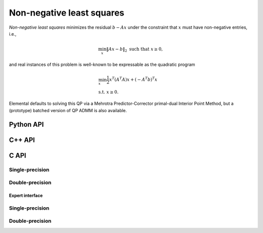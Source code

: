 Non-negative least squares
==========================
*Non-negative least squares* minimizes the residual :math:`b - A x` under the
constraint that :math:`x` must have non-negative entries, i.e., 

.. math::

   \min_x \| A x - b \|_2 \text{ such that } x \ge 0,

and real instances of this problem is well-known to be expressable as the 
quadratic program

.. math::

   & \min_x \frac{1}{2} x^T (A^T A) x + (-A^T b)^T x \\
   & \text{s.t. } x \ge 0.

Elemental defaults to solving this QP via a Mehrotra Predictor-Corrector
primal-dual Interior Point Method, but a (prototype) batched version of QP 
ADMM is also available.

Python API
----------

.. py:function:: NNLS(A,B[,ctrl=None])

   :param A: dense or sparse, sequential or distributed matrix
   :param B: dense right-hand side matrix (with type compatible to ``A``)
   :param ctrl: (optional) :py:class:`NNLSCtrl_s` or :py:class:`NNLSCtrl_d` instance, depending upon whether data is single-precision or double-precision
   :rtype: dense solution vector (with type matching that of ``b``)

C++ API
-------
.. cpp:function:: void NNLS( const Matrix<Real>& A, const Matrix<Real>& B, Matrix<Real>& X, const NNLSCtrl<Real>& ctrl=NNLSCtrl<Real>() )
.. cpp:function:: void NNLS( const AbstractDistMatrix<Real>& A, const AbstractDistMatrix<Real>& B, AbstractDistMatrix<Real>& X, const NNLSCtrl<Real>& ctrl=NNLSCtrl<Real>() )
.. cpp:function:: void NNLS( const SparseMatrix<Real>& A, const Matrix<Real>& B, Matrix<Real>& X, const NNLSCtrl<Real>& ctrl=NNLSCtrl<Real>() )
.. cpp:function:: void NNLS( const DistSparseMatrix<Real>& A, const DistMultiVec<Real>& B, DistMultiVec<Real>& X, const NNLSCtrl<Real>& ctrl=NNLSCtrl<Real>() )

C API
-----

Single-precision
""""""""""""""""
.. c:function:: ElError ElNNLS_s( ElConstMatrix_s A, ElConstMatrix_s B, ElMatrix_s X )
.. c:function:: ElError ElNNLSDist_s( ElConstDistMatrix_s A, ElConstDistMatrix_s B, ElDistMatrix_s X )
.. c:function:: ElError ElNNLSSparse_s( ElConstSparseMatrix_s A, ElConstMatrix_s B, ElMatrix_s X )
.. c:function:: ElError ElNNLSDistSparse_s( ElConstDistSparseMatrix_s A, ElConstDistMultiVec_s B, ElDistMultiVec_s X )

Double-precision
""""""""""""""""
.. c:function:: ElError ElNNLS_d( ElConstMatrix_d A, ElConstMatrix_d B, ElMatrix_d X )
.. c:function:: ElError ElNNLSDist_d( ElConstDistMatrix_d A, ElConstDistMatrix_d B, ElDistMatrix_d X )
.. c:function:: ElError ElNNLSSparse_d( ElConstSparseMatrix_d A, ElConstMatrix_d B, ElMatrix_d X )
.. c:function:: ElError ElNNLSDistSparse_d( ElConstDistSparseMatrix_d A, ElConstDistMultiVec_d B, ElDistMultiVec_d X )

Expert interface
^^^^^^^^^^^^^^^^

Single-precision
""""""""""""""""
.. c:function:: ElError ElNNLSX_s( ElConstMatrix_s A, ElConstMatrix_s B, ElMatrix_s X, ElNNLSCtrl_s ctrl )
.. c:function:: ElError ElNNLSXDist_s( ElConstDistMatrix_s A, ElConstDistMatrix_s B, ElDistMatrix_s X, ElNNLSCtrl_s ctrl )
.. c:function:: ElError ElNNLSXSparse_s( ElConstSparseMatrix_s A, ElConstMatrix_s B, ElMatrix_s X, ElNNLSCtrl_s ctrl )
.. c:function:: ElError ElNNLSXDistSparse_s( ElConstDistSparseMatrix_s A, ElConstDistMultiVec_s B, ElDistMultiVec_s X, ElNNLSCtrl_s ctrl )

Double-precision
""""""""""""""""
.. c:function:: ElError ElNNLSX_d( ElConstMatrix_d A, ElConstMatrix_d B, ElMatrix_d X, ElNNLSCtrl_d ctrl )
.. c:function:: ElError ElNNLSXDist_d( ElConstDistMatrix_d A, ElConstDistMatrix_d B, ElDistMatrix_d X, ElNNLSCtrl_d ctrl )
.. c:function:: ElError ElNNLSXSparse_d( ElConstSparseMatrix_d A, ElConstMatrix_d B, ElMatrix_d X, ElNNLSCtrl_d ctrl )
.. c:function:: ElError ElNNLSXDistSparse_d( ElConstDistSparseMatrix_d A, ElConstDistMultiVec_d B, ElDistMultiVec_d X, ElNNLSCtrl_d ctrl )
